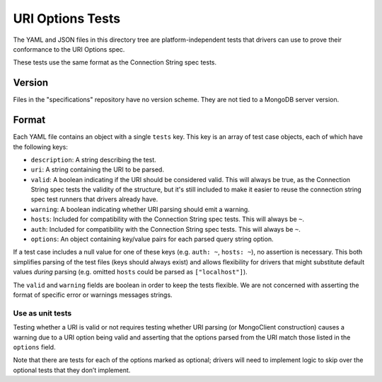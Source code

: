 =======================
URI Options Tests
=======================

The YAML and JSON files in this directory tree are platform-independent tests
that drivers can use to prove their conformance to the URI Options spec.

These tests use the same format as the Connection String spec tests.

Version
-------

Files in the "specifications" repository have no version scheme. They are not
tied to a MongoDB server version.

Format
------

Each YAML file contains an object with a single ``tests`` key. This key is an
array of test case objects, each of which have the following keys:

- ``description``: A string describing the test.
- ``uri``: A string containing the URI to be parsed.
- ``valid``: A boolean indicating if the URI should be considered valid. 
  This will always be true, as the Connection String spec tests the validity of the structure, but 
  it's still included to make it easier to reuse the connection string spec test runners that 
  drivers already have.
- ``warning``: A boolean indicating whether URI parsing should emit a warning.
- ``hosts``: Included for compatibility with the Connection String spec tests. This will always be ``~``.
- ``auth``: Included for compatibility with the Connection String spec tests. This will always be ``~``.
- ``options``: An object containing key/value pairs for each parsed query string
  option.

If a test case includes a null value for one of these keys (e.g. ``auth: ~``,
``hosts: ~``), no assertion is necessary. This both simplifies parsing of the
test files (keys should always exist) and allows flexibility for drivers that
might substitute default values *during* parsing (e.g. omitted ``hosts`` could be
parsed as ``["localhost"]``).

The ``valid`` and ``warning`` fields are boolean in order to keep the tests
flexible. We are not concerned with asserting the format of specific error or
warnings messages strings.

Use as unit tests
=================

Testing whether a URI is valid or not requires testing whether URI parsing (or
MongoClient construction) causes a warning due to a URI option being valid and asserting that the 
options parsed from the URI match those listed in the ``options`` field.

Note that there are tests for each of the options marked as optional; drivers will need to implement
logic to skip over the optional tests that they don’t implement.
